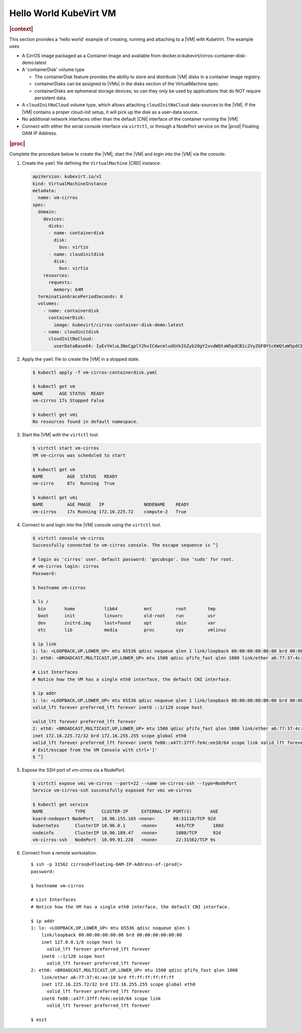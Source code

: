 .. _hello-world-kubevirt-vm-05503659173c:

=======================
Hello World KubeVirt VM
=======================

.. rubric:: |context|

This section provides a 'hello world' example of creating, running and attaching
to a |VM| with KubeVirt. The example uses

* A CirrOS image packaged as a Container Image and available from
  docker.io:kubevirt/cirros-container-disk-demo:latest

* A 'containerDisk' volume type

  - The containerDisk feature provides the ability to store and distribute |VM|
    disks in a container image registry.

  - containerDisks can be assigned to |VMs| in the disks section of the
    VirtualMachine spec.

  - containerDisks are ephemeral storage devices; so can they only be used by
    applications that do NOT require persistent data.

* A ``cloudInitNoCloud`` volume type, which allows attaching
  ``cloudInitNoCloud`` data-sources to the |VM|. If the |VM| contains a proper
  cloud-init setup, it will pick up the disk as a user-data source.

* No additional network interfaces other than the default |CNI| interface of the
  container running the |VM|.

* Connect with either the serial console interface via ``virtctl``, or through a
  NodePort service on the |prod| Floating OAM IP Address.

.. rubric:: |proc|

Complete the procedure below to create the |VM|, start the |VM| and login into
the |VM| via the console:

#. Create the ``yaml`` file defining the ``VirtualMachine`` |CRD| instance.

   .. code-block:: yaml

      apiVersion: kubevirt.io/v1
      kind: VirtualMachineInstance
      metadata:
        name: vm-cirros
      spec:
        domain:
          devices:
            disks:
            - name: containerdisk
              disk:
                bus: virtio
            - name: cloudinitdisk
              disk:
                bus: virtio
          resources:
            requests:
              memory: 64M
        terminationGracePeriodSeconds: 0
        volumes:
          - name: containerdisk
            containerDisk:
              image: kubevirt/cirros-container-disk-demo:latest
          - name: cloudinitdisk
            cloudInitNoCloud:
              userDataBase64: IyEvYmluL3NoCgplY2hvICdwcmludGVkIGZyb20gY2xvdWQtaW5pdCB1c2VyZGF0YScKWQtaW5pdCB1c2VyZGF0YScK

#. Apply the ``yaml`` file to create the |VM| in a stopped state.


   .. code-block:: none

      $ kubectl apply -f vm-cirros-containerdisk.yaml

      $ kubectl get vm
      NAME      AGE STATUS  READY
      vm-cirros 17s Stopped False

      $ kubectl get vmi
      No resources found in default namespace.

#. Start the |VM| with the ``virtctl`` tool.

   .. code-block:: none

       $ virtctl start vm-cirros
       VM vm-cirros was scheduled to start

       $ kubectl get vm
       NAME         AGE  STATUS   READY
       vm-cirro     87s  Running  True

       $ kubectl get vmi
       NAME         AGE PHASE   IP               NODENAME    READY
       vm-cirros    17s Running 172.16.225.72	 compute-2   True

#. Connect to and login into the |VM| console using the ``virtctl`` tool.

   .. code-block:: bash

       $ virtctl console vm-cirros
       Successfully connected to vm-cirros console. The escape sequence is ^]

       # login as 'cirros' user. default password: 'gocubsgo'. Use 'sudo' for root.
       # vm-cirros login: cirros
       Password:

       $ hostname vm-cirros

       $ ls /
         bin       home           lib64          mnt         root        tmp
         boot      init           linuxrc        old-root    run         usr
         dev       initrd.img     lost+found     opt         sbin        var
         etc       lib            media          proc        sys         vmlinuz

       $ ip link
       1: lo: <LOOPBACK,UP,LOWER_UP> mtu 65536 qdisc noqueue qlen 1 link/loopback 00:00:00:00:00:00 brd 00:00:00:00:00:00
       2: eth0: <BROADCAST,MULTICAST,UP,LOWER_UP> mtu 1500 qdisc pfifo_fast qlen 1000 link/ether a6:77:37:4c:ee:10 brd ff:ff:ff:ff:ff:ff

       # List Interfaces
       # Notice how the VM has a single eth0 interface, the default CNI interface.

       $ ip addr
       1: lo: <LOOPBACK,UP,LOWER_UP> mtu 65536 qdisc noqueue qlen 1 link/loopback 00:00:00:00:00:00 brd 00:00:00:00:00:00 inet 127.0.0.1/8 scope host lo
       valid_lft forever preferred_lft forever inet6 ::1/128 scope host

       valid_lft forever preferred_lft forever
       2: eth0: <BROADCAST,MULTICAST,UP,LOWER_UP> mtu 1500 qdisc pfifo_fast qlen 1000 link/ether a6:77:37:4c:ee:10 brd ff:ff:ff:ff:ff:ff
       inet 172.16.225.72/32 brd 172.16.255.255 scope global eth0
       valid_lft forever preferred_lft forever inet6 fe80::a477:37ff:fe4c:ee10/64 scope link valid_lft forever preferred_lft forever
       # Exit/escape from the VM Console with ctrl+']'
       $ ^]

#. Expose the SSH port of vm-cirros via a NodePort.

   .. code-block:: bash

      $ virtctl expose vmi vm-cirros --port=22 --name vm-cirros-ssh --type=NodePort
      Service vm-cirros-ssh successfully exposed for vmi vm-cirros

      $ kubectl get service
      NAME            TYPE      CLUSTER-IP     EXTERNAL-IP PORT(S)       AGE
      kuard-nodeport NodePort	10.96.155.165 <none>       80:31118/TCP 92d
      kubernetes      ClusterIP 10.96.0.1      <none>       443/TCP       188d
      nodeinfo        ClusterIP	10.96.189.47   <none>       1080/TCP      92d
      vm-cirros-ssh   NodePort	10.99.91.228   <none>       22:31562/TCP 9s

#. Connect from a remote workstation.

   .. parsed-literal::

      $ ssh -p 31562 cirros@<Floating-OAM-IP-Address-of-|prod|>
      password:

      $ hostname vm-cirros

      # List Interfaces
      # Notice how the VM has a single eth0 interface, the default CNI interface.

      $ ip addr
      1: lo: <LOOPBACK,UP,LOWER_UP> mtu 65536 qdisc noqueue qlen 1
          link/loopback 00:00:00:00:00:00 brd 00:00:00:00:00:00
          inet 127.0.0.1/8 scope host lo
            valid_lft forever preferred_lft forever
          inet6 ::1/128 scope host
            valid_lft forever preferred_lft forever
      2: eth0: <BROADCAST,MULTICAST,UP,LOWER_UP> mtu 1500 qdisc pfifo_fast qlen 1000
          link/ether a6:77:37:4c:ee:10 brd ff:ff:ff:ff:ff:ff
          inet 172.16.225.72/32 brd 172.16.255.255 scope global eth0
            valid_lft forever preferred_lft forever
          inet6 fe80::a477:37ff:fe4c:ee10/64 scope link
            valid_lft forever preferred_lft forever

      $ exit


